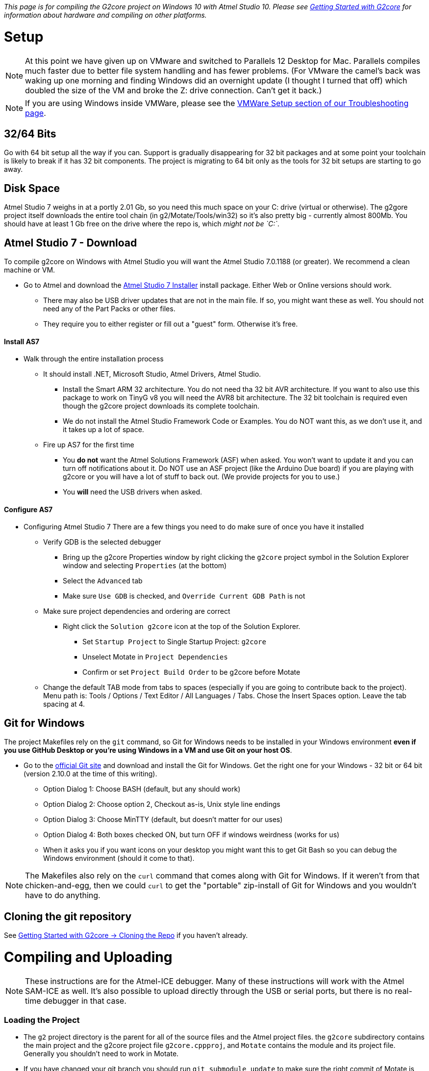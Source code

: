 // NOTE: This is AsciiDoc (mostly for the TOC), see: http://asciidoctor.org/docs/asciidoc-syntax-quick-reference/
// NO EMPTY LINES UNTIL THE END OF THE HEADER
// Quickly: bold and italics are the same
// Checkmarks: [ ] or [x]
// Lists: instead of spaces at the beginning (which are allowed), it's number of marks:
// * first level unnumbered
// ** second level unnumbered
// . first level numbered
// .. second level numbered
// Links: http://url[Descriptive Text That's Visible]
// WikiLinks: link:other-page[Other Page]
// Header links (in-document): <<header-anchor-name>>
// Images: image:path/to/image[]
// Note that because of the :imagesdir: below images/ will be prepended if there's no /
// Settings:
:idprefix:
:idseparator: -
ifndef::env-github[:icons: font]
ifdef::env-github,env-browser[]
:toc: macro
:toclevels: 3
endif::[]
ifdef::env-github[]
:outfilesuffix: .adoc
:toc-title: pass:q[**Table of Contents**]
:caution-caption: :fire:
:important-caption: :exclamation:
:note-caption: :notebook:
:tip-caption: :bulb:
:warning-caption: :warning:
endif::[]
:imagesdir: images
// END OF THE HEADER -- You may resume having empty lines

toc::[]

_This page is for compiling the G2core project on Windows 10 with Atmel Studio 10. Please see link:Getting-Started-with-G2core[Getting Started with G2core] for information about hardware and compiling on other platforms._

# Setup

NOTE: At this point we have given up on VMware and switched to Parallels 12 Desktop for Mac. Parallels compiles much faster due to better file system handling and has fewer problems. (For VMware the camel's back was waking up one morning and finding Windows did an overnight update (I thought I turned that off) which doubled the size of the VM and broke the Z: drive connection. Can't get it back.)

NOTE: If you are using Windows inside VMWare, please see the link:Troubleshooting#vmware-setup[VMWare Setup section of our Troubleshooting page].

## 32/64 Bits
Go with 64 bit setup all the way if you can. Support is gradually disappearing for 32 bit packages and at some point your toolchain is likely to break if it has 32 bit components. The project is migrating to 64 bit only as the tools for 32 bit setups are starting to go away.

## Disk Space
Atmel Studio 7 weighs in at a portly 2.01 Gb, so you need this much space on your C: drive (virtual or otherwise). The g2gore project itself downloads the entire tool chain (in g2/Motate/Tools/win32) so it's also pretty big - currently almost 800Mb. You should have at least 1 Gb free on the drive where the repo is, which _might not be `C:`_.

## Atmel Studio 7 - Download
To compile g2core on Windows with Atmel Studio you will want the Atmel Studio 7.0.1188 (or greater). We recommend a clean machine or VM.

* Go to Atmel and download the http://www.atmel.com/tools/atmelstudio.aspx[Atmel Studio 7 Installer] install package. Either Web or Online versions should work.

** There may also be USB driver updates that are not in the main file. If so, you might want these as well. You should not need any of the Part Packs or other files.

** They require you to either register or fill out a "guest" form. Otherwise it's free.

#### Install AS7

* Walk through the entire installation process 

** It should install .NET, Microsoft Studio, Atmel Drivers, Atmel Studio.

*** Install the Smart ARM 32 architecture. You do not need tha 32 bit AVR architecture. If you want to also use this package to work on TinyG v8 you will need the  AVR8 bit architecture. The 32 bit toolchain is required even though the g2core project downloads its complete toolchain.

*** We do not install the Atmel Studio Framework Code or Examples. You do NOT want this, as we don't use it, and it takes up a lot of space.

** Fire up AS7 for the first time 

*** You **do not** want the Atmel Solutions Framework (ASF) when asked. You won't want to update it and you can turn off notifications about it. Do NOT use an ASF project (like the Arduino Due board) if you are playing with g2core or you will have a lot of stuff to back out. (We provide projects for you to use.)

*** You **will** need the USB drivers when asked.

#### Configure AS7

* Configuring Atmel Studio 7
There are a few things you need to do make sure of once you have it installed

** Verify GDB is the selected debugger
*** Bring up the g2core Properties window by right clicking the `g2core` project symbol in the Solution Explorer window and selecting `Properties` (at the bottom)
*** Select the `Advanced` tab
*** Make sure `Use GDB` is checked, and `Override Current GDB Path` is not
** Make sure project dependencies and ordering are correct
*** Right click the `Solution g2core` icon at the top of the Solution Explorer. 
**** Set `Startup Project` to Single Startup Project: `g2core`
**** Unselect Motate in `Project Dependencies`
**** Confirm or set `Project Build Order` to be g2core before Motate
** Change the default TAB mode from tabs to spaces (especially if you are going to contribute back to the project). Menu path is: Tools / Options / Text Editor / All Languages / Tabs. Chose the Insert Spaces option. Leave the tab spacing at 4.

## Git for Windows
The project Makefiles rely on the `git` command, so Git for Windows needs to be installed in your Windows environment *even if you use GitHub Desktop or you're using Windows in a VM and use Git on your host OS*.

* Go to the http://git-scm.com/downloads[official Git site] and download and install the Git for Windows. Get the right one for your Windows - 32 bit or 64 bit (version 2.10.0 at the time of this writing).

** Option Dialog 1: Choose BASH (default, but any should work)

** Option Dialog 2: Choose option 2, Checkout as-is, Unix style line endings

** Option Dialog 3: Choose MinTTY (default, but  doesn't matter for our uses)

** Option Dialog 4: Both boxes checked ON, but turn OFF if windows weirdness (works for us)

** When it asks you if you want icons on your desktop you might want this to get Git Bash so you can debug the Windows environment (should it come to that).

NOTE: The Makefiles also rely on the `curl` command that comes along with Git for Windows. If it weren't from that chicken-and-egg, then we could `curl` to get the "portable" zip-install of Git for Windows and you wouldn't have to do anything.

## Cloning the git repository

See link:Getting-Started-with-G2core#cloning-the-repo[Getting Started with G2core → Cloning the Repo] if you haven't already.

# Compiling and Uploading

NOTE: These instructions are for the Atmel-ICE debugger. Many of these instructions will work with the Atmel SAM-ICE as well. It's also possible to upload directly through the USB or serial ports, but there is no real-time debugger in that case.

### Loading the Project
- The `g2` project directory is the parent for all of the source files and the Atmel project files. the `g2core` subdirectory contains the main project and the g2core project file `g2core.cppproj`, and `Motate` contains the module and its project file. Generally you shouldn't need to work in Motate.

- If you have changed your git branch you should run `git submodule update` to make sure the right commit of Motate is associated with the g2core you have. It's a good idea to run this before opening the project in any case. 

- Open AS7 by double clicking on `g2core.atsln` in the parent g2 directory. AS7 should fire up - tell it to trust us. AS7 has a bug so you might get this warning which can be ignored:
`[warning] Error updating project settings:Object reference not set to an instance of an object`

NOTE: Git is configured to ignore the changes to some of the project's dependent files so that they don't cause havoc. This means that to commit changes to those files, they need to specifically be added to the commit by name.

NOTE: If the g2core project is present but the Motate project is missing in AS7 check out this troubleshooting item: https://github.com/synthetos/g2/wiki/Troubleshooting#problem-the-motate-directory-is-empty-the-motate-project-is-missing 

#### Compiling the Project
To compile the project:

image:Windows-Choose-Build-And-Processor.png[Windows: Choose build and processor]

1. Choose the platform you are building for (for the Due with gShield pinout, choose `gShield`)
2. Click either the "Build Project" or "Build Solution" buttons -- they are the same in this case. (These can also be found in the Build menu.)
  * This will create a file named `g2core.elf` and in the `bin/$(CONFIG)-$(BOARD)/` directory for the board you are building
  * This will also create a `g2core.elf` file in the `g2core` directory (see note below)
  * You will need one of these files to upload to the board. With option 5, below, it will use this file automatically. All other ways of uploading to the board will require you to locate this file manually
  * The first time it compiles the project it will download the entire toolchain and install it in the Motate Tools directory. This can take a while (~200 Mbytes). You will want a good Internet connection.
3. Configure the Device and Atmel-ICE Tool in the g2core project Properties window, which can be found by right clicking the g2core root directory in the Solution Explorer pane
  * In the Device tab select one of: `ATSAM3X8C` for a v9 board, or `ATSAM3X8E` for the Due, or the right M4 or M7 processor for your particular board 
  * In the Tool tab select your `Atmel-ICE`, which must be plugged in for it to appear. If you have more than one plugged in you can identify them by the last 4 digits of the serial number
  * The Interface should be `SWD`. JTAG doesn't always work
  * You can now program and debug the buttons labeled '5' in the picture, as per step 5, below.
4. (Alternately) Connect, configure and test the Atmel-ICE Tool in the Device Programming window: 
  * The Tool should be Atmel-ICE. If you have more than one connected identify by the last 4 digits of the serial number.
  * The Device is one of: `ATSAM3X8C` for a v9 board, or `ATSAM3X8E` for the Due, or the right M4 or M7 processor for your particular board
  * The Interface should be `SWD`. JTAG doesn't always work
  * Hit Apply
  * You can hit Read the Device Signature to verify that you are connected. Or just hit the Memories tab
  * Program from the Memories tab. Make sure the file selected is the `g2core.elf` in the the correct `bin/$(CONFIG)-$(BOARD)/` directory. (See link:Adding-and-Revising-Boards[Adding and Revising Boards] for an explanation of `CONFIG` and `BOARD`.) You can also use this option to program _any_ valid binary (particularly useful if you didn't compile it).
5. To compile and upload without debugging (left) or with debugging (right) click one of these two buttons. These are also available from the Debug menu.

NOTE: The build will copy `g2core.elf`, and `g2core.map` to the top directory after build _only in Atmel Studio_. This is because Atmel Studio requires those files to be in that exact location with those exact names in order to consider building successful and to know what file to flash. Be warned that this file will always contain the result of the _last profile built_ if you build several profiles.

NOTE: We try to eliminate all compiler errors and warnings from the project. However, there is (we believe) a GCC linker bug that will sometimes reports that the base address (BSS) has been moved by 8 or 12 bytes. This can be ignored.

## Uploading g2core to a target board (without a Atmel ICE)

To flash g2core (using the `g2core.elf` file you just made in step 2 above) onto a target board _without_ using a debugger such as the Atmel ICE or Atmel SAM-ICE, please visit the link:Flashing-G2-with-Windows[Flashing g2core with Windows] page.

# Tips and Tricks
This is a collection of random things we've foind help when using our standard toolchain --> OSX 10.11 (El Capitan), Parallels VM, Windows 10, Atmel Studio 7.0.1188, Atmel-ICE.

- The ICE works best when connected as SWD, clock speed maxed out to 10 MHz.

- When firing up a new instance of AS7 you may need to disconnect / reconnect the ICE - in Parallels: /Devices/External Devices, disconnect and reconnect.

- If the USB gets thoroughly confused it's time for a VM and OSX reboot. Happens occasionally.

# Troubleshooting Windows Configurations

See the link:Troubleshooting#issues-with-compiling-on-windows[Issues with compiling on Windows] section of the Troubleshooting page.
